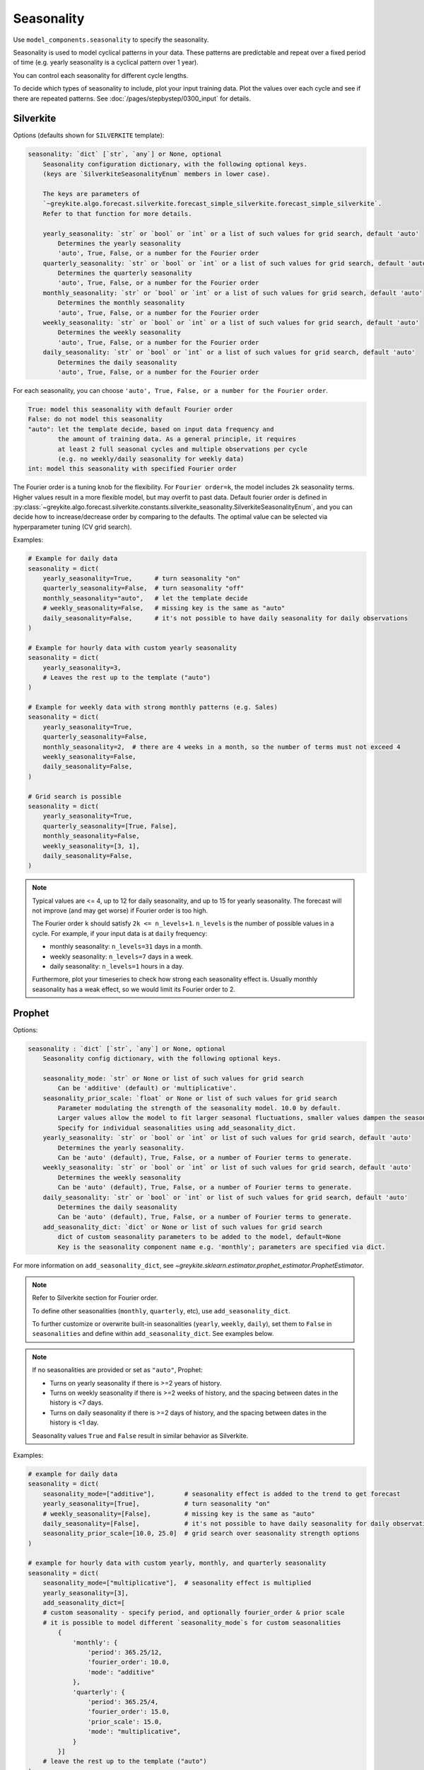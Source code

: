 Seasonality
===========

Use ``model_components.seasonality`` to specify the seasonality.

Seasonality is used to model cyclical patterns in your data. These patterns
are predictable and repeat over a fixed period of time (e.g. yearly seasonality is a
cyclical pattern over 1 year).

You can control each seasonality for different cycle lengths.

To decide which types of seasonality to include, plot your input training data.
Plot the values over each cycle and see if there are repeated patterns.
See :doc:`/pages/stepbystep/0300_input` for details.

Silverkite
----------

Options (defaults shown for ``SILVERKITE`` template):

.. code-block:: none

    seasonality: `dict` [`str`, `any`] or None, optional
        Seasonality configuration dictionary, with the following optional keys.
        (keys are `SilverkiteSeasonalityEnum` members in lower case).

        The keys are parameters of
        `~greykite.algo.forecast.silverkite.forecast_simple_silverkite.forecast_simple_silverkite`.
        Refer to that function for more details.

        yearly_seasonality: `str` or `bool` or `int` or a list of such values for grid search, default 'auto'
            Determines the yearly seasonality
            'auto', True, False, or a number for the Fourier order
        quarterly_seasonality: `str` or `bool` or `int` or a list of such values for grid search, default 'auto'
            Determines the quarterly seasonality
            'auto', True, False, or a number for the Fourier order
        monthly_seasonality: `str` or `bool` or `int` or a list of such values for grid search, default 'auto'
            Determines the monthly seasonality
            'auto', True, False, or a number for the Fourier order
        weekly_seasonality: `str` or `bool` or `int` or a list of such values for grid search, default 'auto'
            Determines the weekly seasonality
            'auto', True, False, or a number for the Fourier order
        daily_seasonality: `str` or `bool` or `int` or a list of such values for grid search, default 'auto'
            Determines the daily seasonality
            'auto', True, False, or a number for the Fourier order


For each seasonality, you can choose ``'auto', True, False, or a number for the Fourier order``.

.. code-block:: none

    True: model this seasonality with default Fourier order
    False: do not model this seasonality
    "auto": let the template decide, based on input data frequency and
            the amount of training data. As a general principle, it requires
            at least 2 full seasonal cycles and multiple observations per cycle
            (e.g. no weekly/daily seasonality for weekly data)
    int: model this seasonality with specified Fourier order

The Fourier order is a tuning knob for the flexibility. For ``Fourier order=k``,
the model includes ``2k`` seasonality terms. Higher values result in a more flexible model,
but may overfit to past data. Default fourier order is defined in
:py:class:`~greykite.algo.forecast.silverkite.constants.silverkite_seasonality.SilverkiteSeasonalityEnum`,
and you can decide how to increase/decrease order by comparing to the defaults.
The optimal value can be selected via hyperparameter tuning (CV grid search).

Examples:

.. code-block:: python

    # Example for daily data
    seasonality = dict(
        yearly_seasonality=True,      # turn seasonality "on"
        quarterly_seasonality=False,  # turn seasonality "off"
        monthly_seasonality="auto",   # let the template decide
        # weekly_seasonality=False,   # missing key is the same as "auto"
        daily_seasonality=False,      # it's not possible to have daily seasonality for daily observations
    )

    # Example for hourly data with custom yearly seasonality
    seasonality = dict(
        yearly_seasonality=3,
        # Leaves the rest up to the template ("auto")
    )

    # Example for weekly data with strong monthly patterns (e.g. Sales)
    seasonality = dict(
        yearly_seasonality=True,
        quarterly_seasonality=False,
        monthly_seasonality=2,  # there are 4 weeks in a month, so the number of terms must not exceed 4
        weekly_seasonality=False,
        daily_seasonality=False,
    )

    # Grid search is possible
    seasonality = dict(
        yearly_seasonality=True,
        quarterly_seasonality=[True, False],
        monthly_seasonality=False,
        weekly_seasonality=[3, 1],
        daily_seasonality=False,
    )


.. note::

    Typical values are <= 4, up to 12 for daily seasonality, and up to 15 for yearly seasonality.
    The forecast will not improve (and may get worse) if Fourier order is too high.

    The Fourier order ``k`` should satisfy ``2k <= n_levels+1``. ``n_levels`` is the
    number of possible values in a cycle. For example, if your input data is at
    ``daily`` frequency:

    * monthly seasonality: ``n_levels=31`` days in a month.
    * weekly seasonality: ``n_levels=7`` days in a week.
    * daily seasonality: ``n_levels=1`` hours in a day.

    Furthermore, plot your timeseries to check how strong each seasonality effect is.
    Usually monthly seasonality has a weak effect, so we would limit its Fourier order to 2.


Prophet
-------

Options:

.. code-block:: none

    seasonality : `dict` [`str`, `any`] or None, optional
        Seasonality config dictionary, with the following optional keys.

        seasonality_mode: `str` or None or list of such values for grid search
            Can be 'additive' (default) or 'multiplicative'.
        seasonality_prior_scale: `float` or None or list of such values for grid search
            Parameter modulating the strength of the seasonality model. 10.0 by default.
            Larger values allow the model to fit larger seasonal fluctuations, smaller values dampen the seasonality.
            Specify for individual seasonalities using add_seasonality_dict.
        yearly_seasonality: `str` or `bool` or `int` or list of such values for grid search, default 'auto'
            Determines the yearly seasonality.
            Can be 'auto' (default), True, False, or a number of Fourier terms to generate.
        weekly_seasonality: `str` or `bool` or `int` or list of such values for grid search, default 'auto'
            Determines the weekly seasonality
            Can be 'auto' (default), True, False, or a number of Fourier terms to generate.
        daily_seasonality: `str` or `bool` or `int` or list of such values for grid search, default 'auto'
            Determines the daily seasonality
            Can be 'auto' (default), True, False, or a number of Fourier terms to generate.
        add_seasonality_dict: `dict` or None or list of such values for grid search
            dict of custom seasonality parameters to be added to the model, default=None
            Key is the seasonality component name e.g. 'monthly'; parameters are specified via dict.


For more information on ``add_seasonality_dict``,
see `~greykite.sklearn.estimator.prophet_estimator.ProphetEstimator`.

.. note::

    Refer to Silverkite section for Fourier order.

    To define other seasonalities (``monthly``, ``quarterly``, etc),
    use ``add_seasonality_dict``.

    To further customize or overwrite built-in seasonalities (``yearly``, ``weekly``, ``daily``),
    set them to ``False`` in ``seasonalities`` and define within ``add_seasonality_dict``.
    See examples below.

.. note::

    If no seasonalities are provided or set as ``"auto"``, Prophet:

    * Turns on yearly seasonality if there is >=2 years of history.
    * Turns on weekly seasonality if there is >=2 weeks of history,
      and the spacing between dates in the history is <7 days.
    * Turns on daily seasonality if there is >=2 days of history,
      and the spacing between dates in the history is <1 day.

    Seasonality values ``True`` and ``False`` result in similar behavior as Silverkite.

Examples:

.. code-block:: python

    # example for daily data
    seasonality = dict(
        seasonality_mode=["additive"],        # seasonality effect is added to the trend to get forecast
        yearly_seasonality=[True],            # turn seasonality "on"
        # weekly_seasonality=[False],         # missing key is the same as "auto"
        daily_seasonality=[False],            # it's not possible to have daily seasonality for daily observations
        seasonality_prior_scale=[10.0, 25.0]  # grid search over seasonality strength options
    )

    # example for hourly data with custom yearly, monthly, and quarterly seasonality
    seasonality = dict(
        seasonality_mode=["multiplicative"],  # seasonality effect is multiplied
        yearly_seasonality=[3],
        add_seasonality_dict=[
        # custom seasonality - specify period, and optionally fourier_order & prior scale
        # it is possible to model different `seasonality_mode`s for custom seasonalities
            {
                'monthly': {
                    'period': 365.25/12,
                    'fourier_order': 10.0,
                    'mode': "additive"
                },
                'quarterly': {
                    'period': 365.25/4,
                    'fourier_order': 15.0,
                    'prior_scale': 15.0,
                    'mode': "multiplicative",
                }
            }]
        # leave the rest up to the template ("auto")
    )

    # example of disabling built-in weekly seasonality and customizing via add_seasonality_dict
    seasonality = dict(
        weekly_seasonality=[False],
        seasonality_prior_scale=[3.0],      # applies to daily and yearly ("auto") seasonalities.
        add_seasonality_dict=[
            {
                'weekly': {
                    'period': 7,
                    'fourier_order': 1.0,
                    'prior_scale': 5.0,     # customized, otherwise defaults to seasonality_prior_scale
                    'mode': "multiplicative"
                }
            }

    # example for weekly data with strong monthly patterns (e.g. Sales)
    seasonality = dict(
        seasonality_mode=["additive", "multiplicative"],  # grid search over both
        yearly_seasonality=[True, False],
        seasonality_prior_scale=[4.0, 8.0], # grid search over multiple seasonality strength options
        add_seasonality_dict=[              # grid search over multiple custom seasonalities
            {
                'monthly': {
                    'period': 365.25/12,
                    'fourier_order': 1.0
                },
                'quarterly': {
                    'period': 365.25/4,
                    'fourier_order': 3.0
                }
            },
            {
                'monthly': {
                    'period': 365.25/12,
                    'fourier_order': 2.0
                },
                'quarterly': {
                    'period': 365.25/4,
                    'fourier_order': 7.0
                }
            }]
    )


.. note::

    Use ``fourier_order`` and ``prior_scale`` to tune strength of seasonality effects.
    To model Seasonality that depends on other factors,
    see more details at `Prophet <https://facebook.github.io/prophet/docs/seasonality,_holiday_effects,_and_regressors.html#seasonalities-that-depend-on-other-factors>`_.
